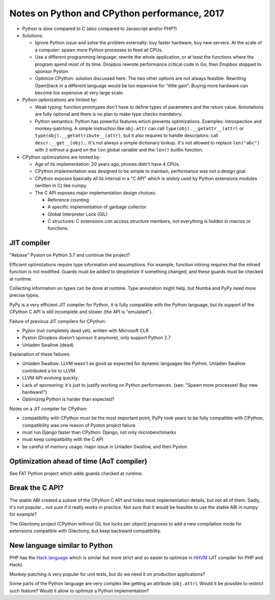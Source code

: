 +++++++++++++++++++++++++++++++++++++++++++++
Notes on Python and CPython performance, 2017
+++++++++++++++++++++++++++++++++++++++++++++

* Python is slow compared to C (also compared to Javascript and/or PHP?)
* Solutions:

  * Ignore Python issue and solve the problem externally: buy faster hardware,
    buy new servers. At the scale of a computer: spawn more Python processes
    to feed all CPUs.
  * Use a different programming language: rewrite the whole application,
    or at least the functions where the program spend most of its time.
    Dropbox rewrote performance critical code in Go, then Dropbox stopped to
    sponsor Pyston.
  * Optimize CPython: solution discussed here. The two other options are not
    always feasible. Rewriting OpenStack in a different language would be
    too expensive for "little gain". Buying more hardware can become too
    expensive at very large scale.

* Python optimizations are limited by:

  * Weak typing: function prototypes don't have to define types of parameters
    and the return value. Annotations are fully optional and there is no plan
    to make type checks mandatory.
  * Python semantics: Python has powerful features which prevents optimizations.
    Examples: introspection and monkey-patching. A simple instruction like
    ``obj.attr`` can call ``type(obj).__getattr__(attr)`` or
    ``type(obj).__getattribute__(attr)``, but it also requires to handle
    descriptors: call ``descr.__get__(obj)``... It's not always a simple
    dictionary lookup. It's not allowed to replace ``len("abc")`` with ``3``
    without a guard on the ``len`` global variable and the ``len()`` builtin
    function.

* CPython optimizations are limited by:

  * Age of its implementation: 20 years ago, phones didn't have 4 CPUs.
  * CPython implementation was designed to be simple to maintain, performance
    was not a design goal.
  * CPython exposes basically all its internal in a "C API" which is *widely*
    used by Python extensions modules (written in C) like numpy.
  * The C API exposes major implementation design choices:

    * Reference counting
    * A specific implementation of garbage collector
    * Global Interpreter Lock (GIL)
    * C structures: C extensions *can* access structure members, not everything
      is hidden in macros or functions.


JIT compiler
============

"Rebase" Pyston on Python 3.7 and continue the project?

Efficient optimizations require type information and assumptions. For example,
function inlining requires that the inlined function is not modified. Guards
must be added to deoptimize if something changed, and these guards must be
checked at runtime.

Collecting information on types can be done at runtime. Type annotation might
help, but Numba and PyPy need more precise types.

PyPy is a very efficient JIT compiler for Python, it is fully compatible with
the Python language, but its support of the CPython C API is still incomplete
and slower (the API is "emulated").

Failure of previous JIT compilers for CPython:

* Pyjion (not completely dead yet), written with Microsoft CLR
* Pyston (Dropbox doesn't sponsor it anymore), only support Python 2.7
* Unladen Swallow (dead)

Explanation of these failures:

* Unladen Swallow: LLVM wasn't as good as expected for dynamic languages like
  Python. Unladen Swallow contributed a lot to LLVM.
* LLVM API evolving quickly.
* Lack of sponsoring: it's just to justify working on Python performances.
  (see: "Spawn more processes! Buy new hardware!")
* Optimizing Python is harder than expected?

Notes on a JIT compiler for CPython:

* compatibility with CPython must be the most important point, PyPy took years
  to be fully compatible with CPython, compatibility was one reason of Pyston
  project failure
* must run Django faster than CPython: Django, not only microbenchmarks
* must keep compatibility with the C API
* be careful of memory usage: major issue in Unladen Swallow, and then Pyston


Optimization ahead of time (AoT compiler)
=========================================

See FAT Python project which adds guards checked at runtime.


Break the C API?
================

The stable ABI created a subset of the CPython C API and hides most
implementation details, but not all of them. Sadly, it's not popular... not
sure if it really works in practice. Not sure that it would be feasible to use
the stable ABI in numpy for example?

The Gilectomy project (CPython without GIL but locks per object) proposes to
add a new compilation mode for extensions compatible with Gilectomy, but keep
backward compatibility.


New language similar to Python
==============================

PHP has the `Hack language <http://hacklang.org/>`_ which is similar but more
strict and so easier to optimize in `HHVM <http://hhvm.com/>`_ (JIT compiler
for PHP and Hack).

Monkey-patching is very popular for unit tests, but do we need it on production
applications?

Some parts of the Python language are very complex like getting an attribute
(``obj.attr``). Would it be possible to restrict such feature? Would it
allow to optimize a Python implementation?

